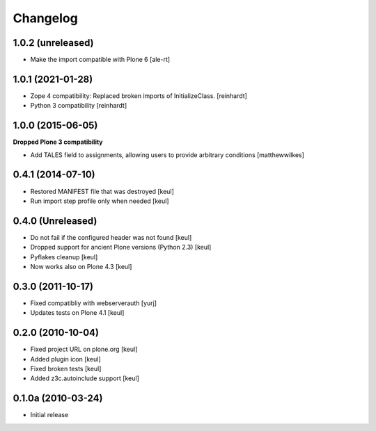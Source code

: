 Changelog
=========

1.0.2 (unreleased)
------------------

- Make the import compatible with Plone 6
  [ale-rt]


1.0.1 (2021-01-28)
------------------

- Zope 4 compatibility: Replaced broken imports of InitializeClass.
  [reinhardt]
- Python 3 compatibility
  [reinhardt]


1.0.0 (2015-06-05)
------------------

**Dropped Plone 3 compatibility**

* Add TALES field to assignments, allowing users to provide arbitrary conditions [matthewwilkes]

0.4.1 (2014-07-10)
------------------

* Restored MANIFEST file that was destroyed [keul]
* Run import step profile only when needed [keul]

0.4.0 (Unreleased)
------------------

* Do not fail if the configured header was not found [keul]
* Dropped support for ancient Plone versions (Python 2.3) [keul]
* Pyflakes cleanup [keul]
* Now works also on Plone 4.3 [keul]

0.3.0 (2011-10-17)
------------------

* Fixed compatibliy with webserverauth [yurj]
* Updates tests on Plone 4.1 [keul]

0.2.0 (2010-10-04)
------------------

* Fixed project URL on plone.org [keul]
* Added plugin icon [keul]
* Fixed broken tests [keul]
* Added z3c.autoinclude support [keul]

0.1.0a (2010-03-24)
-------------------

* Initial release
